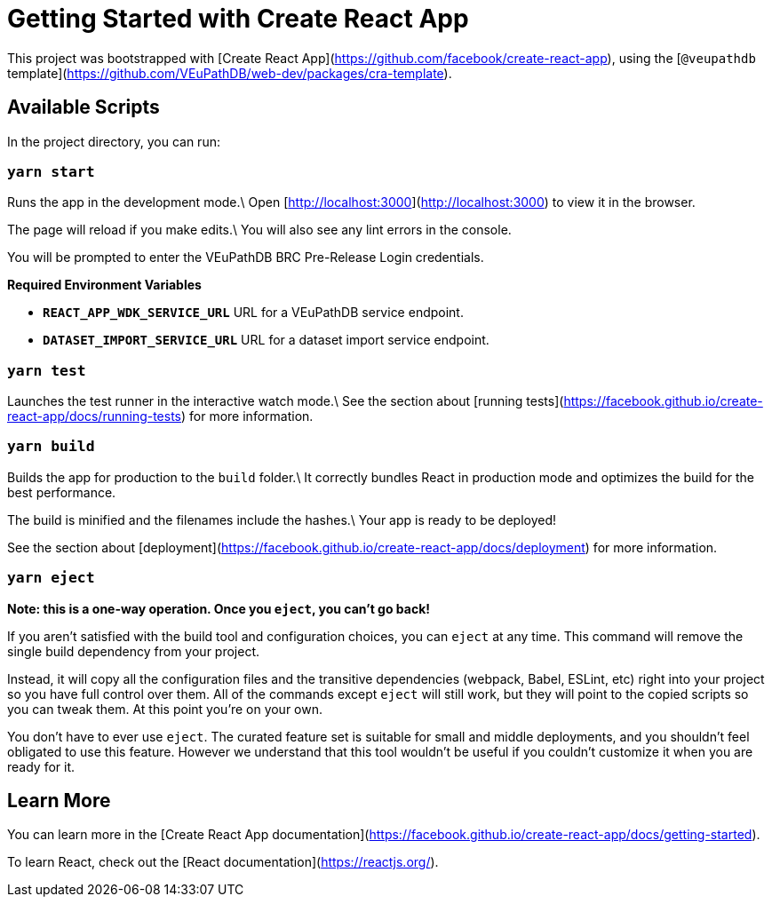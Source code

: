 # Getting Started with Create React App

This project was bootstrapped with [Create React App](https://github.com/facebook/create-react-app), using the [`@veupathdb` template](https://github.com/VEuPathDB/web-dev/packages/cra-template).

## Available Scripts

In the project directory, you can run:

### `yarn start`

Runs the app in the development mode.\
Open [http://localhost:3000](http://localhost:3000) to view it in the browser.

The page will reload if you make edits.\
You will also see any lint errors in the console.

You will be prompted to enter the VEuPathDB BRC Pre-Release Login credentials.

**Required Environment Variables**

- **`REACT_APP_WDK_SERVICE_URL`** URL for a VEuPathDB service endpoint.
- **`DATASET_IMPORT_SERVICE_URL`** URL for a dataset import service endpoint.

### `yarn test`

Launches the test runner in the interactive watch mode.\
See the section about [running tests](https://facebook.github.io/create-react-app/docs/running-tests) for more information.

### `yarn build`

Builds the app for production to the `build` folder.\
It correctly bundles React in production mode and optimizes the build for the best performance.

The build is minified and the filenames include the hashes.\
Your app is ready to be deployed!

See the section about [deployment](https://facebook.github.io/create-react-app/docs/deployment) for more information.

### `yarn eject`

**Note: this is a one-way operation. Once you `eject`, you can’t go back!**

If you aren’t satisfied with the build tool and configuration choices, you can `eject` at any time. This command will remove the single build dependency from your project.

Instead, it will copy all the configuration files and the transitive dependencies (webpack, Babel, ESLint, etc) right into your project so you have full control over them. All of the commands except `eject` will still work, but they will point to the copied scripts so you can tweak them. At this point you’re on your own.

You don’t have to ever use `eject`. The curated feature set is suitable for small and middle deployments, and you shouldn’t feel obligated to use this feature. However we understand that this tool wouldn’t be useful if you couldn’t customize it when you are ready for it.

## Learn More

You can learn more in the [Create React App documentation](https://facebook.github.io/create-react-app/docs/getting-started).

To learn React, check out the [React documentation](https://reactjs.org/).

